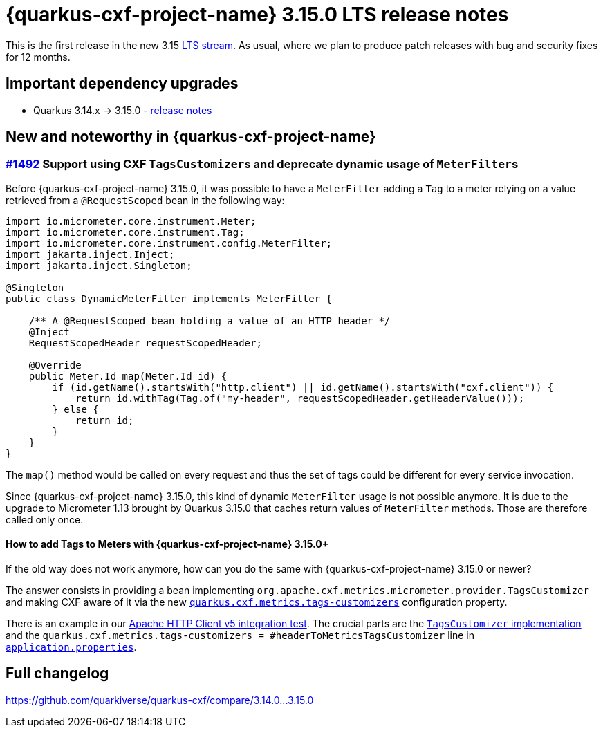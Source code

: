 [[rn-3-15-0]]
= {quarkus-cxf-project-name} 3.15.0 LTS release notes

This is the first release in the new 3.15 https://quarkus.io/blog/lts-releases/[LTS stream].
As usual, where we plan to produce patch releases with bug and security fixes for 12 months.

== Important dependency upgrades

* Quarkus 3.14.x -> 3.15.0 - https://quarkus.io/blog/quarkus-3-15-1-released/[release notes]

== New and noteworthy in {quarkus-cxf-project-name}

=== https://github.com/quarkiverse/quarkus-cxf/issues/1492[#1492] Support using CXF ``TagsCustomizer``s and deprecate dynamic usage of ``MeterFilter``s

Before {quarkus-cxf-project-name} 3.15.0, it was possible to have a `MeterFilter` adding a `Tag` to a meter
relying on a value retrieved from a `@RequestScoped` bean in the following way:

[source,java]
----
import io.micrometer.core.instrument.Meter;
import io.micrometer.core.instrument.Tag;
import io.micrometer.core.instrument.config.MeterFilter;
import jakarta.inject.Inject;
import jakarta.inject.Singleton;

@Singleton
public class DynamicMeterFilter implements MeterFilter {

    /** A @RequestScoped bean holding a value of an HTTP header */
    @Inject
    RequestScopedHeader requestScopedHeader;

    @Override
    public Meter.Id map(Meter.Id id) {
        if (id.getName().startsWith("http.client") || id.getName().startsWith("cxf.client")) {
            return id.withTag(Tag.of("my-header", requestScopedHeader.getHeaderValue()));
        } else {
            return id;
        }
    }
}
----

The `map()` method would be called on every request and thus the set of tags could be different for every service invocation.

Since {quarkus-cxf-project-name} 3.15.0, this kind of dynamic `MeterFilter` usage is not possible anymore.
It is due to the upgrade to Micrometer 1.13 brought by Quarkus 3.15.0 that caches return values of `MeterFilter`
methods. Those are therefore called only once.

==== How to add Tags to Meters with {quarkus-cxf-project-name} 3.15.0+

If the old way does not work anymore, how can you do the same with {quarkus-cxf-project-name} 3.15.0 or newer?

The answer consists in providing a bean implementing `org.apache.cxf.metrics.micrometer.provider.TagsCustomizer`
and making CXF aware of it via the new `xref:reference/extensions/quarkus-cxf-rt-features-metrics.adoc#quarkus-cxf_quarkus-cxf-metrics-tags-customizers[quarkus.cxf.metrics.tags-customizers]` configuration property.

There is an example in our https://github.com/quarkiverse/quarkus-cxf/tree/eb553e2a3658581baeeef5836f64bdd9775c0efc/integration-tests/hc5[Apache HTTP Client v5 integration test].
The crucial parts are the https://github.com/quarkiverse/quarkus-cxf/blob/eb553e2a3658581baeeef5836f64bdd9775c0efc/integration-tests/hc5/src/main/java/io/quarkiverse/cxf/hc5/it/HeaderToMetricsTagsCustomizer.java[`TagsCustomizer` implementation]
and the `quarkus.cxf.metrics.tags-customizers = #headerToMetricsTagsCustomizer` line in `https://github.com/quarkiverse/quarkus-cxf/blob/eb553e2a3658581baeeef5836f64bdd9775c0efc/integration-tests/hc5/src/main/resources/application.properties#L10[application.properties]`.

== Full changelog

https://github.com/quarkiverse/quarkus-cxf/compare/3.14.0+++...+++3.15.0
